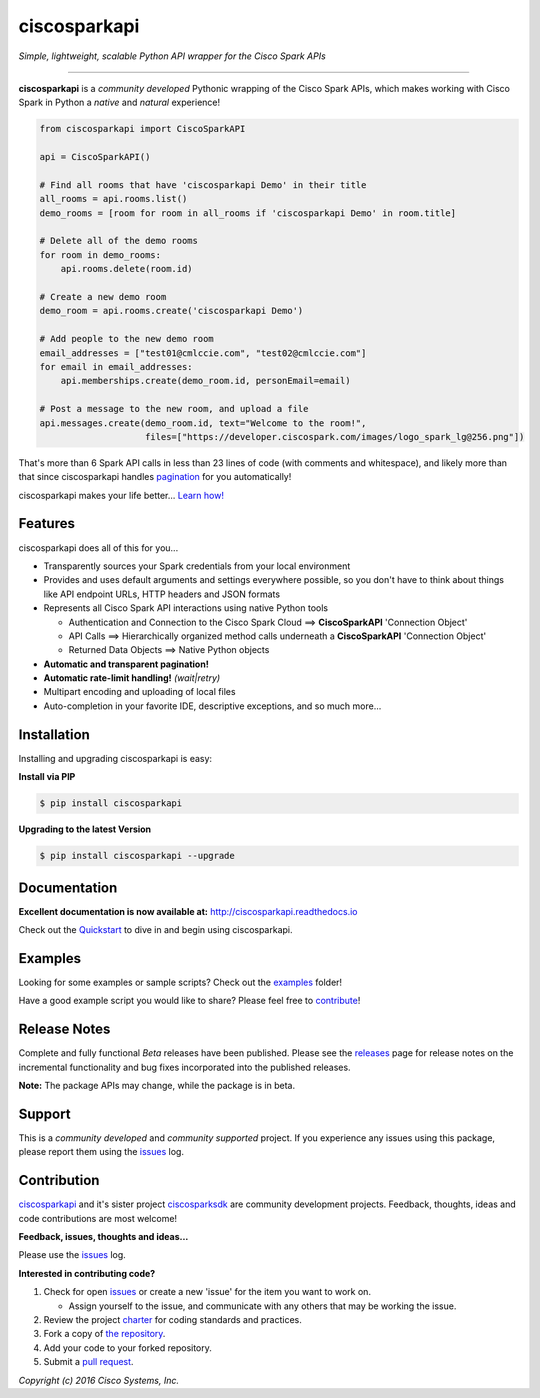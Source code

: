=============
ciscosparkapi
=============

*Simple, lightweight, scalable Python API wrapper for the Cisco Spark APIs*

.. image:: https://img.shields.io/badge/license-MIT-blue.svg
    :target: https://github.com/CiscoDevNet/ciscosparkapi/blob/master/LICENSE
.. image:: https://img.shields.io/pypi/v/ciscosparkapi.svg
    :target: https://pypi.python.org/pypi/ciscosparkapi
.. image:: https://travis-ci.org/CiscoDevNet/ciscosparkapi.svg?branch=master
    :target: https://travis-ci.org/CiscoDevNet/ciscosparkapi
.. image:: https://readthedocs.org/projects/ciscosparkapi/badge/?version=latest
    :target: http://ciscosparkapi.readthedocs.io/en/latest/?badge=latest

-------------------------------------------------------------------------------

**ciscosparkapi** is a *community developed* Pythonic wrapping of the Cisco
Spark APIs, which makes working with Cisco Spark in Python a *native* and
*natural* experience!

.. code-block:: python

    from ciscosparkapi import CiscoSparkAPI

    api = CiscoSparkAPI()

    # Find all rooms that have 'ciscosparkapi Demo' in their title
    all_rooms = api.rooms.list()
    demo_rooms = [room for room in all_rooms if 'ciscosparkapi Demo' in room.title]

    # Delete all of the demo rooms
    for room in demo_rooms:
        api.rooms.delete(room.id)

    # Create a new demo room
    demo_room = api.rooms.create('ciscosparkapi Demo')

    # Add people to the new demo room
    email_addresses = ["test01@cmlccie.com", "test02@cmlccie.com"]
    for email in email_addresses:
        api.memberships.create(demo_room.id, personEmail=email)

    # Post a message to the new room, and upload a file
    api.messages.create(demo_room.id, text="Welcome to the room!",
                        files=["https://developer.ciscospark.com/images/logo_spark_lg@256.png"])


That's more than 6 Spark API calls in less than 23 lines of code (with comments
and whitespace), and likely more than that since ciscosparkapi handles
pagination_ for you automatically!

ciscosparkapi makes your life better...  `Learn how!`__

__ Introduction_


Features
--------

ciscosparkapi does all of this for you...

+ Transparently sources your Spark credentials from your local environment

+ Provides and uses default arguments and settings everywhere possible, so you
  don't have to think about things like API endpoint URLs, HTTP headers and
  JSON formats

+ Represents all Cisco Spark API interactions using native Python tools

  + Authentication and Connection to the Cisco Spark Cloud ==>
    **CiscoSparkAPI** 'Connection Object'

  + API Calls ==> Hierarchically organized method calls underneath a
    **CiscoSparkAPI** 'Connection Object'

  + Returned Data Objects ==> Native Python objects

+ **Automatic and transparent pagination!**

+ **Automatic rate-limit handling!** *(wait|retry)*

+ Multipart encoding and uploading of local files

+ Auto-completion in your favorite IDE, descriptive exceptions, and so much
  more...


Installation
------------

Installing and upgrading ciscosparkapi is easy:

**Install via PIP**

.. code-block:: bash

    $ pip install ciscosparkapi

**Upgrading to the latest Version**

.. code-block:: bash

    $ pip install ciscosparkapi --upgrade


Documentation
-------------

**Excellent documentation is now available at:**
http://ciscosparkapi.readthedocs.io

Check out the Quickstart_ to dive in and begin using ciscosparkapi.


Examples
--------

Looking for some examples or sample scripts?  Check out the examples_ folder!

Have a good example script you would like to share?  Please feel free to
`contribute`__!

__ Contribution_


Release Notes
-------------

Complete and fully functional *Beta* releases have been published.  Please
see the releases_ page for release notes on the incremental functionality and
bug fixes incorporated into the published releases.

**Note:**  The package APIs may change, while the package is in beta.


Support
-------

This is a *community developed* and *community supported* project.  If you
experience any issues using this package, please report them using the
issues_ log.


Contribution
------------

ciscosparkapi_ and it's sister project ciscosparksdk_ are community
development projects.  Feedback, thoughts, ideas and code contributions are
most welcome!

**Feedback, issues, thoughts and ideas...**

Please use the issues_ log.

**Interested in contributing code?**

#. Check for open issues_ or create a new 'issue' for the item you want
   to work on.

   * Assign yourself to the issue, and communicate with any others that may be
     working the issue.

#. Review the project charter_ for coding standards and practices.
#. Fork a copy of `the repository`_.
#. Add your code to your forked repository.
#. Submit a `pull request`_.


*Copyright (c) 2016 Cisco Systems, Inc.*

.. _Introduction: http://ciscosparkapi.readthedocs.io/en/latest/user/intro.html
.. _pagination: https://developer.ciscospark.com/pagination.html
.. _ciscosparkapi.readthedocs.io: https://ciscosparkapi.readthedocs.io
.. _Quickstart: http://ciscosparkapi.readthedocs.io/en/latest/user/quickstart.html
.. _examples: https://github.com/CiscoDevNet/ciscosparkapi/tree/master/examples
.. _ciscosparkapi: https://github.com/CiscoDevNet/ciscosparkapi
.. _ciscosparksdk: https://github.com/CiscoDevNet/ciscosparksdk
.. _issues: https://github.com/CiscoDevNet/ciscosparkapi/issues
.. _projects: https://github.com/CiscoDevNet/ciscosparkapi/projects
.. _pull requests: https://github.com/CiscoDevNet/ciscosparkapi/pulls
.. _releases: https://github.com/CiscoDevNet/ciscosparkapi/releases
.. _charter: https://github.com/CiscoDevNet/spark-python-packages-team/blob/master/Charter.md
.. _the repository: ciscosparkapi_
.. _pull request: `pull requests`_
